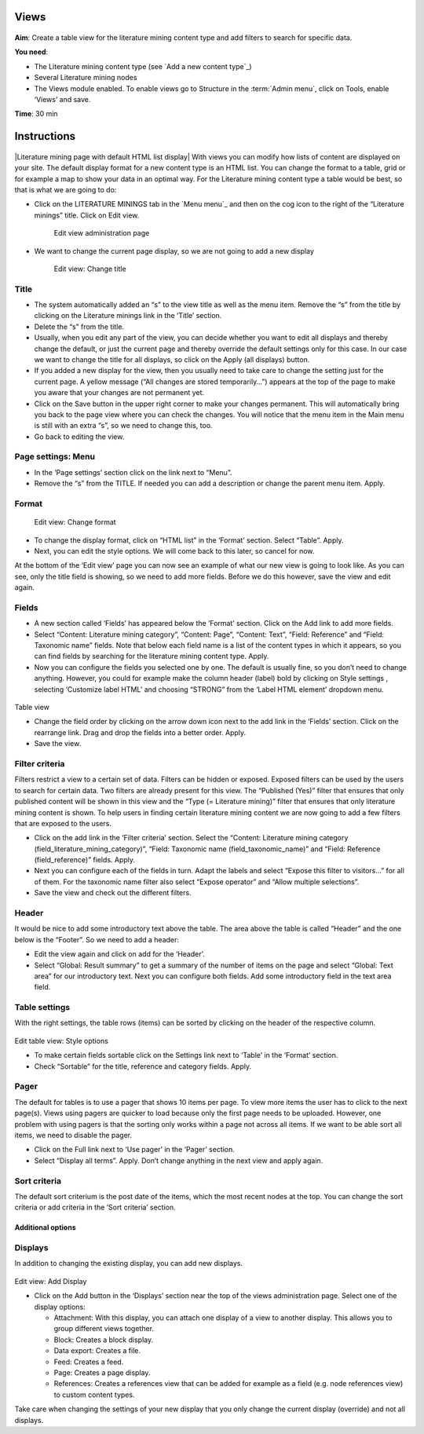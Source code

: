 Views
=====

.. figure:: /_static/TableView3.jpg


**Aim**: Create a table view for the literature mining content type and
add filters to search for specific data.

**You need**:

-  The Literature mining content type (see `Add a new content type`_)
-  Several Literature mining nodes
-  The Views module enabled. To enable views go to Structure in the
   :term:`Admin menu`, click on Tools, enable ‘Views’ and save.

**Time**: 30 min

Instructions
============

.. figure:: /_static/LiteratureMining4.jpg


|Literature mining page with default HTML list display| With views you
can modify how lists of content are displayed on your site. The default
display format for a new content type is an HTML list. You can change
the format to a table, grid or for example a map to show your data in an
optimal way. For the Literature mining content type a table would be
best, so that is what we are going to do:

-  Click on the LITERATURE MININGS tab in the `Menu menu`_ and then on
   the cog icon to the right of the “Literature minings” title. Click on
   Edit view.

    .. figure:: /_static/TableView1.jpg

    Edit view administration page

    

-  We want to change the current page display, so we are not going to
   add a new display

    .. figure:: /_static/TableViewTitle.jpg

    Edit view: Change title
   

Title
^^^^^

-  The system automatically added an “s” to the view title as well as
   the menu item. Remove the “s” from the title by clicking on the
   Literature minings link in the ‘Title’ section.
-  Delete the “s” from the title.
-  Usually, when you edit any part of the view, you can decide whether
   you want to edit all displays and thereby change the default, or just
   the current page and thereby override the default settings only for
   this case. In our case we want to change the title for all displays,
   so click on the Apply (all displays) button.
-  If you added a new display for the view, then you usually need to
   take care to change the setting just for the current page. A yellow
   message (“All changes are stored temporarily…”) appears at the top of
   the page to make you aware that your changes are not permanent yet.
-  Click on the Save button in the upper right corner to make your
   changes permanent. This will automatically bring you back to the page
   view where you can check the changes. You will notice that the menu
   item in the Main menu is still with an extra “s”, so we need to
   change this, too.
-  Go back to editing the view.

Page settings: Menu
^^^^^^^^^^^^^^^^^^^

-  In the ‘Page settings’ section click on the link next to “Menu”.
-  Remove the “s” from the TITLE. If needed you can add a description or
   change the parent menu item. Apply.

Format
^^^^^^

.. figure:: /_static/ViewFormat.jpg
   :alt: Edit view: Change format

   Edit view: Change format

-  To change the display format, click on “HTML list” in the ‘Format’
   section. Select “Table”. Apply.
-  Next, you can edit the style options. We will come back to this
   later, so cancel for now.

At the bottom of the ‘Edit view’ page you can now see an example of what
our new view is going to look like. As you can see, only the title field
is showing, so we need to add more fields. Before we do this however,
save the view and edit again.

Fields
^^^^^^

-  A new section called ‘Fields’ has appeared below the ‘Format’
   section. Click on the Add link to add more fields.

-  Select “Content: Literature mining category”, “Content: Page”,
   “Content: Text”, “Field: Reference” and “Field: Taxonomic name”
   fields. Note that below each field name is a list of the content
   types in which it appears, so you can find fields by searching for
   the literature mining content type. Apply.

-  Now you can configure the fields you selected one by one. The default
   is usually fine, so you don’t need to change anything. However, you
   could for example make the column header (label) bold by clicking on
   Style settings , selecting ‘Customize label HTML’ and choosing
   “STRONG” from the ‘Label HTML element’ dropdown menu.

.. figure:: /_static/TableView2.jpg

Table view


-  Change the field order by clicking on the arrow down icon next to the
   add link in the ‘Fields’ section. Click on the rearrange link. Drag
   and drop the fields into a better order. Apply.

-  Save the view.

Filter criteria
^^^^^^^^^^^^^^^

Filters restrict a view to a certain set of data. Filters can be hidden
or exposed. Exposed filters can be used by the users to search for
certain data. Two filters are already present for this view. The
“Published (Yes)” filter that ensures that only published content will
be shown in this view and the “Type (= Literature mining)” filter that
ensures that only literature mining content is shown. To help users in
finding certain literature mining content we are now going to add a few
filters that are exposed to the users.

-  Click on the add link in the ‘Filter criteria’ section. Select the
   “Content: Literature mining category
   (field_literature_mining_category)”, “Field: Taxonomic name
   (field_taxonomic_name)” and “Field: Reference (field_reference)”
   fields. Apply.
-  Next you can configure each of the fields in turn. Adapt the labels
   and select “Expose this filter to visitors…” for all of them. For the
   taxonomic name filter also select “Expose operator” and “Allow
   multiple selections”.
-  Save the view and check out the different filters.

Header
^^^^^^

It would be nice to add some introductory text above the table. The area
above the table is called “Header” and the one below is the “Footer”. So
we need to add a header:

-  Edit the view again and click on add for the ‘Header’.
-  Select “Global: Result summary” to get a summary of the number of
   items on the page and select “Global: Text area” for our introductory
   text. Next you can configure both fields. Add some introductory field
   in the text area field.

Table settings
^^^^^^^^^^^^^^

With the right settings, the table rows (items) can be sorted by
clicking on the header of the respective column. 

.. figure:: /_static/ViewStyleOptions.jpg

Edit table view: Style options

-  To make certain fields sortable click on the Settings link next to
   ‘Table’ in the ‘Format’ section.
-  Check “Sortable” for the title, reference and category fields. Apply.

Pager
^^^^^

The default for tables is to use a pager that shows 10 items per page.
To view more items the user has to click to the next page(s). Views
using pagers are quicker to load because only the first page needs to be
uploaded. However, one problem with using pagers is that the sorting
only works within a page not across all items. If we want to be able
sort all items, we need to disable the pager.

-  Click on the Full link next to ‘Use pager’ in the ‘Pager’ section.
-  Select “Display all terms”. Apply. Don’t change anything in the next
   view and apply again.

Sort criteria
^^^^^^^^^^^^^

The default sort criterium is the post date of the items, which the most
recent nodes at the top. You can change the sort criteria or add
criteria in the ‘Sort criteria’ section.

Additional options
~~~~~~~~~~~~~~~~~~

Displays
^^^^^^^^

In addition to changing the existing display, you can add new displays.

.. figure:: /_static/ViewAddDisplay.jpg

Edit view: Add Display


-  Click on the Add button in the ‘Displays’ section near the top of the
   views administration page. Select one of the display options:

   -  Attachment: With this display, you can attach one display of a
      view to another display. This allows you to group different views
      together.
   -  Block: Creates a block display.
   -  Data export: Creates a file.
   -  Feed: Creates a feed.
   -  Page: Creates a page display.
   -  References: Creates a references view that can be added for
      example as a field (e.g. node references view) to custom content
      types.

Take care when changing the settings of your new display that you only
change the current display (override) and not all displays.